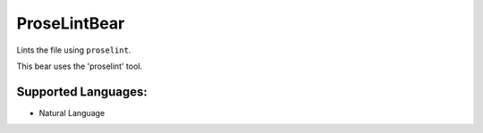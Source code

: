 **ProseLintBear**
=================

Lints the file using ``proselint``.

This bear uses the 'proselint' tool.

Supported Languages:
-----

* Natural Language

